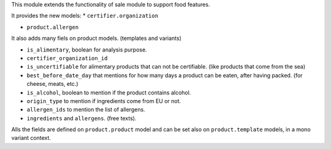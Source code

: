 This module extends the functionality of sale module to support food features.

It provides the new models:
* ``certifier.organization``

* ``product.allergen``

It also adds many fiels on product models. (templates and variants)

* ``is_alimentary``, boolean for analysis purpose.
* ``certifier_organization_id``
* ``is_uncertifiable`` for alimentary products that can not be certifiable.
  (like products that come from the sea)
* ``best_before_date_day`` that mentions for how many days a product can
  be eaten, after having packed. (for cheese, meats, etc.)
* ``is_alcohol``, boolean to mention if the product contains alcohol.
* ``origin_type`` to mention if ingredients come from EU or not.
* ``allergen_ids`` to mention the list of allergens.
* ``ingredients`` and ``allergens``. (free texts).

Alls the fields are defined on ``product.product`` model and can be set also
on ``product.template`` models, in a mono variant context.

